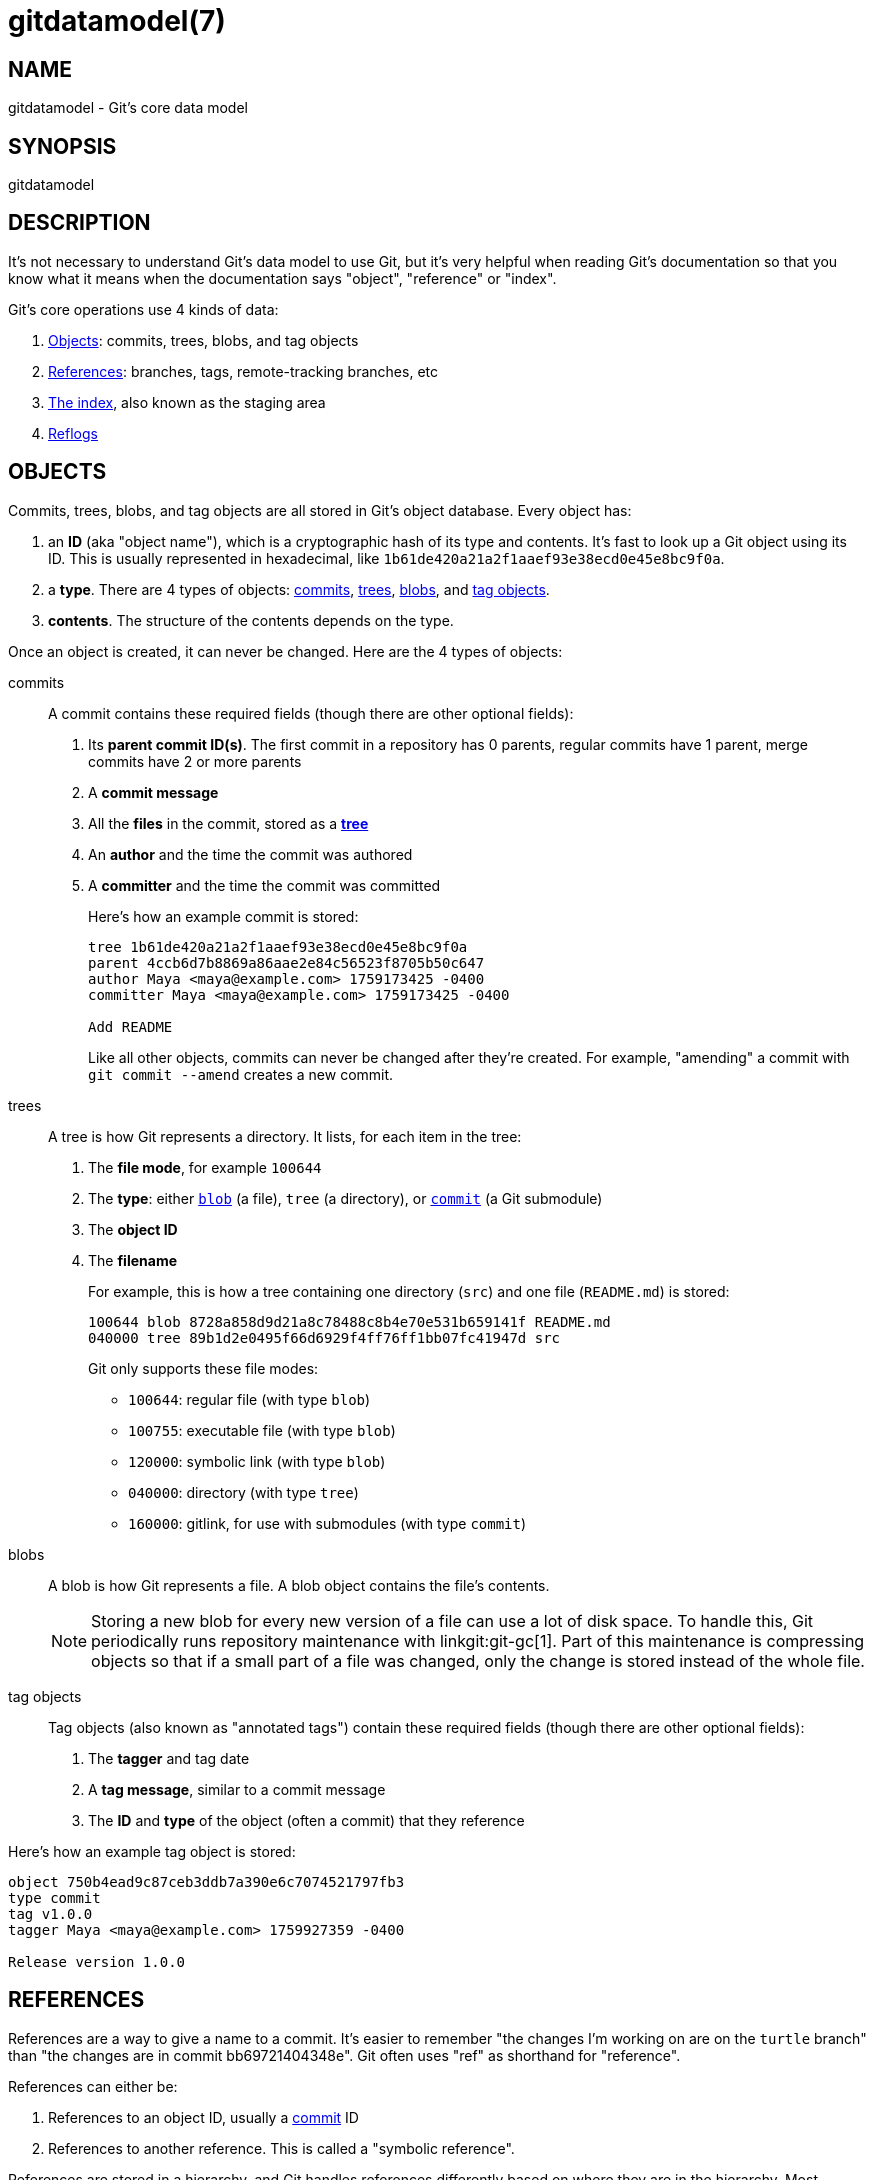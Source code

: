 gitdatamodel(7)
===============

NAME
----
gitdatamodel - Git's core data model

SYNOPSIS
--------
gitdatamodel

DESCRIPTION
-----------

It's not necessary to understand Git's data model to use Git, but it's
very helpful when reading Git's documentation so that you know what it
means when the documentation says "object", "reference" or "index".

Git's core operations use 4 kinds of data:

1. <<objects,Objects>>: commits, trees, blobs, and tag objects
2. <<references,References>>: branches, tags,
   remote-tracking branches, etc
3. <<index,The index>>, also known as the staging area
4. <<reflogs,Reflogs>>

[[objects]]
OBJECTS
-------

Commits, trees, blobs, and tag objects are all stored in Git's object database.
Every object has:

1. an *ID* (aka "object name"), which is a cryptographic hash of its
  type and contents.
  It's fast to look up a Git object using its ID.
  This is usually represented in hexadecimal, like
  `1b61de420a21a2f1aaef93e38ecd0e45e8bc9f0a`.
2. a *type*. There are 4 types of objects:
   <<commit,commits>>, <<tree,trees>>, <<blob,blobs>>,
   and <<tag-object,tag objects>>.
3. *contents*. The structure of the contents depends on the type.

Once an object is created, it can never be changed.
Here are the 4 types of objects:

[[commit]]
commits::
    A commit contains these required fields
    (though there are other optional fields):
+
1. Its *parent commit ID(s)*. The first commit in a repository has 0 parents,
  regular commits have 1 parent, merge commits have 2 or more parents
2. A *commit message*
3. All the *files* in the commit, stored as a *<<tree,tree>>*
4. An *author* and the time the commit was authored
5. A *committer* and the time the commit was committed
+
Here's how an example commit is stored:
+
----
tree 1b61de420a21a2f1aaef93e38ecd0e45e8bc9f0a
parent 4ccb6d7b8869a86aae2e84c56523f8705b50c647
author Maya <maya@example.com> 1759173425 -0400
committer Maya <maya@example.com> 1759173425 -0400

Add README
----
+
Like all other objects, commits can never be changed after they're created.
For example, "amending" a commit with `git commit --amend` creates a new commit.

[[tree]]
trees::
    A tree is how Git represents a directory. It lists, for each item in
    the tree:
+
1. The *file mode*, for example `100644`
2. The *type*: either <<blob,`blob`>> (a file), `tree` (a directory),
  or <<commit,`commit`>> (a Git submodule)
3. The *object ID*
4. The *filename*
+
For example, this is how a tree containing one directory (`src`) and one file
(`README.md`) is stored:
+
----
100644 blob 8728a858d9d21a8c78488c8b4e70e531b659141f README.md
040000 tree 89b1d2e0495f66d6929f4ff76ff1bb07fc41947d src
----
+
Git only supports these file modes:
+
  - `100644`: regular file (with type `blob`)
  - `100755`: executable file (with type `blob`)
  - `120000`: symbolic link (with type `blob`)
  - `040000`: directory (with type `tree`)
  - `160000`: gitlink, for use with submodules (with type `commit`)

[[blob]]
blobs::
    A blob is how Git represents a file. A blob object contains the
    file's contents.
+

NOTE: Storing a new blob for every new version of a file can use a
lot of disk space. To handle this, Git periodically runs repository
maintenance with linkgit:git-gc[1]. Part of this maintenance is
compressing objects so that if a small part of a file was changed, only
the change is stored instead of the whole file.

[[tag-object]]
tag objects::
    Tag objects (also known as "annotated tags") contain these required fields
    (though there are other optional fields):
+
1. The *tagger* and tag date
2. A *tag message*, similar to a commit message
3. The *ID* and *type* of the object (often a commit) that they reference

Here's how an example tag object is stored:

----
object 750b4ead9c87ceb3ddb7a390e6c7074521797fb3
type commit
tag v1.0.0
tagger Maya <maya@example.com> 1759927359 -0400

Release version 1.0.0
----

[[references]]
REFERENCES
----------

References are a way to give a name to a commit.
It's easier to remember "the changes I'm working on are on the `turtle`
branch" than "the changes are in commit bb69721404348e".
Git often uses "ref" as shorthand for "reference".

References can either be:

1. References to an object ID, usually a <<commit,commit>> ID
2. References to another reference. This is called a "symbolic reference".

References are stored in a hierarchy, and Git handles references
differently based on where they are in the hierarchy.
Most references are under `refs/`. Here are the main types:

[[branch]]
branches: `refs/heads/<name>`::
    A branch is a name for a commit ID.
    That commit is the latest commit on the branch.
+
To get the history of commits on a branch, Git will start at the commit
ID the branch references, and then look at the commit's parent(s),
the parent's parent, etc.

[[tag]]
tags: `refs/tags/<name>`::
    A tag is a name for a commit ID, tag object ID, or other object ID.
    Tags that reference a tag object ID are called "annotated tags",
    because the tag object contains a tag message.
    Tags that reference a commit ID, blob ID, or tree ID are
    called "lightweight tags".
+
Even though branches and tags are both "a name for a commit ID", Git
treats them very differently.
Branches are expected to change over time: when you make a commit, Git
will update your <<HEAD,current branch>> to reference the new changes.
It's expected that a tag will never change after you create it.

[[HEAD]]
HEAD: `HEAD`::
    `HEAD` is where Git stores your current <<branch,branch>>.
    `HEAD` can either be:
    1. A symbolic reference to your current branch, for example `ref:
       refs/heads/main` if your current branch is `main`.
    2. A direct reference to a commit ID.
        This is called "detached HEAD state".

[[remote-tracking-branch]]
remote tracking branches: `refs/remotes/<remote>/<branch>`::
    A remote-tracking branch is a name for a commit ID.
    It's how Git stores the last-known state of a branch in a remote
    repository. `git fetch` updates remote-tracking branches. When
    `git status` says "you're up to date with origin/main", it's looking at
    this.

[[other-refs]]
Other references::
    Git tools may create references anywhere under `refs/`.
    For example, linkgit:git-stash[1], linkgit:git-bisect[1],
    and linkgit:git-notes[1] all create their own references
    in `refs/stash`, `refs/bisect`, etc.
    Third-party Git tools may also create their own references.
+
Git may also create references other than `HEAD` at the base of the
hierarchy, like `ORIG_HEAD`.

[[index]]
THE INDEX
---------

The index, also known as the "staging area", contains the current staged
version of every file in your Git repository. When you commit, the files
in the index are used as the files in the next commit.

Unlike a tree, the index is a flat list of files.
Each index entry has 4 fields:

1. The *permissions*
2. The *<<blob,blob>> ID* of the file
3. The *filename*
4. The *stage number*. This is normally 0, but if there's a merge conflict
   there can be multiple versions (with numbers 0, 1, 2, ..)
   of the same filename in the index.

It's extremely uncommon to look at the index directly: normally you'd
run `git status` to see a list of changes between the index and <<HEAD,HEAD>>.
But you can use `git ls-files --stage` to see the index.
Here's the output of `git ls-files --stage` in a repository with 2 files:

----
100644 8728a858d9d21a8c78488c8b4e70e531b659141f 0 README.md
100644 665c637a360874ce43bf74018768a96d2d4d219a 0 src/hello.py
----

[[reflogs]]
REFLOGS
-------

Git stores the history of your branch, remote-tracking branch, and HEAD refs
in a reflog (you should read "reflog" as "ref log").

Each reflog entry has:

1. Before/after *commit IDs*
2. *User* who made the change, for example `Maya <maya@example.com>`
3. *Timestamp* when the change was made
4. *Log message*, for example `pull: Fast-forward`

Reflogs only log changes made in your local repository.
They are not shared with remotes.

GIT
---
Part of the linkgit:git[1] suite
